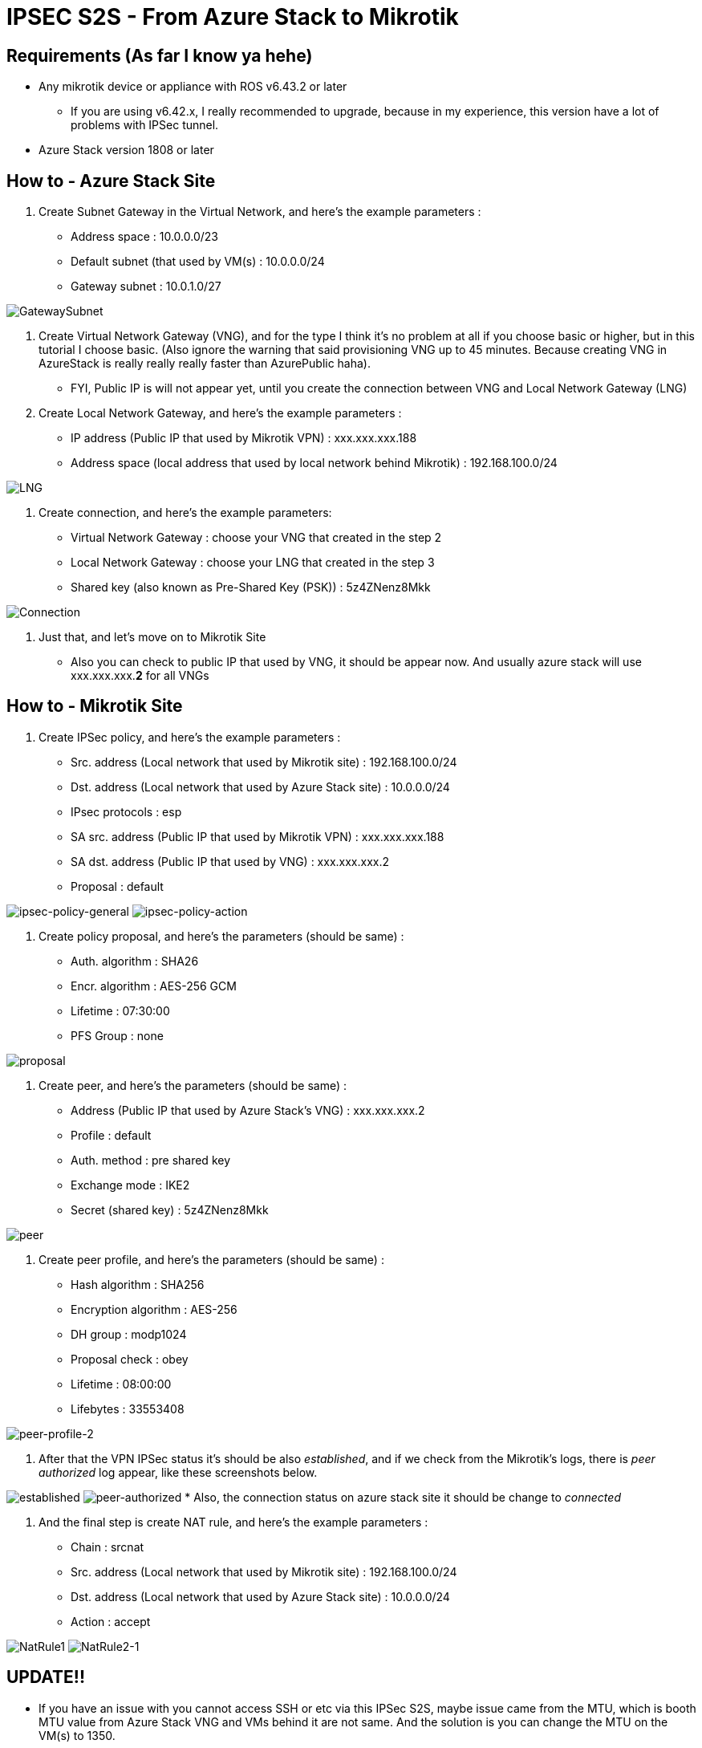 = IPSEC S2S - From Azure Stack to Mikrotik
:published_at: 2019-04-07
:hp-tags: VPN, Azure Stack, Mikrotik

== Requirements (As far I know ya hehe)

* Any mikrotik device or appliance with ROS v6.43.2 or later
** If you are using v6.42.x, I really recommended to upgrade, because in my experience, this version have a lot of problems with IPSec tunnel.
* Azure Stack version 1808 or later

== How to - Azure Stack Site

. Create Subnet Gateway in the Virtual Network, and here's the example parameters :
 ** Address space : 10.0.0.0/23
 ** Default subnet (that used by VM(s) : 10.0.0.0/24
 ** Gateway subnet : 10.0.1.0/27

image::https://github.com/fauzanooor/fauzanooor.github.io/raw/master/images/GatewaySubnet.PNG[GatewaySubnet]

. Create Virtual Network Gateway (VNG), and for the type I think it's no problem at all if you choose basic or higher, but in this tutorial I choose basic. (Also ignore the warning that said provisioning VNG up to 45 minutes. Because creating VNG in AzureStack is really really really faster than AzurePublic haha).
 ** FYI, Public IP is will not appear yet, until you create the connection between VNG and Local Network Gateway (LNG)
. Create Local Network Gateway, and here's the example parameters :
 ** IP address (Public IP that used by Mikrotik VPN) : xxx.xxx.xxx.188
 ** Address space (local address that used by local network behind Mikrotik) : 192.168.100.0/24

image::https://github.com/fauzanooor/fauzanooor.github.io/raw/master/images/LNG.PNG[LNG]

. Create connection, and here's the example parameters:
 ** Virtual Network Gateway : choose your VNG that created in the step 2
 ** Local Network Gateway : choose your LNG that created in the step 3
 ** Shared key (also known as Pre-Shared Key (PSK)) : 5z4ZNenz8Mkk

image::https://github.com/fauzanooor/fauzanooor.github.io/raw/master/images/Connection.PNG[Connection]

. Just that, and let's move on to Mikrotik Site
 ** Also you can check to public IP that used by VNG, it should be appear now. And usually azure stack will use xxx.xxx.xxx.*2* for all VNGs

== How to - Mikrotik Site

. Create IPSec policy, and here's the example parameters :
 ** Src. address (Local network that used by Mikrotik site) : 192.168.100.0/24
 ** Dst. address (Local network that used by Azure Stack site) : 10.0.0.0/24
 ** IPsec protocols : esp
 ** SA src. address (Public IP that used by Mikrotik VPN) : xxx.xxx.xxx.188
 ** SA dst. address (Public IP that used by VNG) : xxx.xxx.xxx.2
 ** Proposal : default

image:https://github.com/fauzanooor/fauzanooor.github.io/raw/master/images/ipsec-policy-general.PNG[ipsec-policy-general]
image:https://github.com/fauzanooor/fauzanooor.github.io/raw/master/images/ipsec-policy-action.PNG[ipsec-policy-action]

. Create policy proposal, and here's the parameters (should be same) :
 ** Auth. algorithm : SHA26
 ** Encr. algorithm : AES-256 GCM
 ** Lifetime : 07:30:00
 ** PFS Group : none

image::https://github.com/fauzanooor/fauzanooor.github.io/raw/master/images/proposal.PNG[proposal]

. Create peer, and here's the parameters (should be same) :
 ** Address (Public IP that used by Azure Stack's VNG) : xxx.xxx.xxx.2
 ** Profile : default
 ** Auth. method : pre shared key
 ** Exchange mode : IKE2
 ** Secret (shared key) : 5z4ZNenz8Mkk

image::https://github.com/fauzanooor/fauzanooor.github.io/raw/master/images/peer.PNG[peer]

. Create peer profile, and here's the parameters (should be same) :
 ** Hash algorithm : SHA256
 ** Encryption algorithm : AES-256
 ** DH group : modp1024
 ** Proposal check : obey
 ** Lifetime : 08:00:00
 ** Lifebytes : 33553408

image::https://github.com/fauzanooor/fauzanooor.github.io/raw/master/images/peer-profile-2.PNG[peer-profile-2]

. After that the VPN IPSec status it's should be also _established_, and if we check from the Mikrotik's logs, there is _peer authorized_ log appear, like these screenshots below.

image:https://github.com/fauzanooor/fauzanooor.github.io/raw/master/images/established.PNG[established]
image:https://github.com/fauzanooor/fauzanooor.github.io/raw/master/images/peer-authorized.PNG[peer-authorized]
    * Also, the connection status on azure stack site it should be change to _connected_

. And the final step is create NAT rule, and here's the example parameters :
 ** Chain : srcnat
 ** Src. address (Local network that used by Mikrotik site) : 192.168.100.0/24
 ** Dst. address (Local network that used by Azure Stack site) : 10.0.0.0/24
 ** Action : accept

image:https://github.com/fauzanooor/fauzanooor.github.io/raw/master/images/NatRule1.PNG[NatRule1]
image:https://github.com/fauzanooor/fauzanooor.github.io/raw/master/images/NatRule2-1.PNG[NatRule2-1]

== UPDATE!!

* If you have an issue with you cannot access SSH or etc via this IPSec S2S, maybe issue came from the MTU, which is booth MTU value from Azure Stack VNG and VMs behind it are not same. And the solution is you can change the MTU on the VM(s) to 1350.
* Or if you have many VM(s), you can setup mangle rule from Mikrotik. And here's script
`ip firewall mangle add action=change-mss chain=forward new-mss=1350 out-interface=ether1 passthrough=yes protocol=tcp tcp-flags=syn tcp-mss=1351-65535`
`ip firewall mangle add action=change-mss chain=forward in-interface=ether1 new-mss=1350 passthrough=yes protocol=tcp tcp-flags=syn tcp-mss=1351-65535`

== References that might/should be usefull

* https://docs.microsoft.com/en-us/azure/azure-stack/azure-stack-vpn-gateway-settings
* https://blogs.technet.microsoft.com/netgeeks/2017/07/11/creating-a-site-to-site-vpn-ipsec-ikev2-with-azure-and-mikrotik-routeros/
* https://docs.microsoft.com/en-us/azure/vpn-gateway/vpn-gateway-about-vpn-devices
* http://www.themightybinary.com/blog/mikrotik-mtu-and-tcp-mss/

